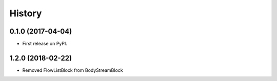 .. :changelog:

History
-------

0.1.0 (2017-04-04)
++++++++++++++++++

* First release on PyPI.

1.2.0 (2018-02-22)
++++++++++++++++++

* Removed FlowListBlock from BodyStreamBlock
